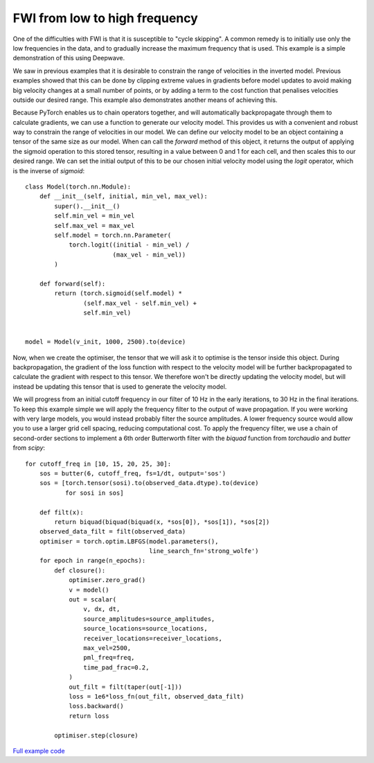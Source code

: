 FWI from low to high frequency
==============================

One of the difficulties with FWI is that it is susceptible to "cycle skipping". A common remedy is to initially use only the low frequencies in the data, and to gradually increase the maximum frequency that is used. This example is a simple demonstration of this using Deepwave.

We saw in previous examples that it is desirable to constrain the range of velocities in the inverted model. Previous examples showed that this can be done by clipping extreme values in gradients before model updates to avoid making big velocity changes at a small number of points, or by adding a term to the cost function that penalises velocities outside our desired range. This example also demonstrates another means of achieving this.

Because PyTorch enables us to chain operators together, and will automatically backpropagate through them to calculate gradients, we can use a function to generate our velocity model. This provides us with a convenient and robust way to constrain the range of velocities in our model. We can define our velocity model to be an object containing a tensor of the same size as our model. When can call the `forward` method of this object, it returns the output of applying the sigmoid operation to this stored tensor, resulting in a value between 0 and 1 for each cell, and then scales this to our desired range. We can set the initial output of this to be our chosen initial velocity model using the `logit` operator, which is the inverse of `sigmoid`::

    class Model(torch.nn.Module):
        def __init__(self, initial, min_vel, max_vel):
            super().__init__()
            self.min_vel = min_vel
            self.max_vel = max_vel
            self.model = torch.nn.Parameter(
                torch.logit((initial - min_vel) /
                            (max_vel - min_vel))
            )

        def forward(self):
            return (torch.sigmoid(self.model) *
                    (self.max_vel - self.min_vel) +
                    self.min_vel)


    model = Model(v_init, 1000, 2500).to(device)

Now, when we create the optimiser, the tensor that we will ask it to optimise is the tensor inside this object. During backpropagation, the gradient of the loss function with respect to the velocity model will be further backpropagated to calculate the gradient with respect to this tensor. We therefore won't be directly updating the velocity model, but will instead be updating this tensor that is used to generate the velocity model.

We will progress from an initial cutoff frequency in our filter of 10 Hz in the early iterations, to 30 Hz in the final iterations. To keep this example simple we will apply the frequency filter to the output of wave propagation. If you were working with very large models, you would instead probably filter the source amplitudes. A lower frequency source would allow you to use a larger grid cell spacing, reducing computational cost. To apply the frequency filter, we use a chain of second-order sections to implement a 6th order Butterworth filter with the `biquad` function from `torchaudio` and `butter` from `scipy`::

    for cutoff_freq in [10, 15, 20, 25, 30]:
        sos = butter(6, cutoff_freq, fs=1/dt, output='sos')
        sos = [torch.tensor(sosi).to(observed_data.dtype).to(device)
               for sosi in sos]

        def filt(x):
            return biquad(biquad(biquad(x, *sos[0]), *sos[1]), *sos[2])
        observed_data_filt = filt(observed_data)
        optimiser = torch.optim.LBFGS(model.parameters(),
                                      line_search_fn='strong_wolfe')
        for epoch in range(n_epochs):
            def closure():
                optimiser.zero_grad()
                v = model()
                out = scalar(
                    v, dx, dt,
                    source_amplitudes=source_amplitudes,
                    source_locations=source_locations,
                    receiver_locations=receiver_locations,
                    max_vel=2500,
                    pml_freq=freq,
                    time_pad_frac=0.2,
                )
                out_filt = filt(taper(out[-1]))
                loss = 1e6*loss_fn(out_filt, observed_data_filt)
                loss.backward()
                return loss

            optimiser.step(closure)


.. image:: example_increasing_freq_fwi.jpg

`Full example code <https://github.com/ar4/deepwave/blob/master/docs/example_increasing_freq_fwi.py>`_
